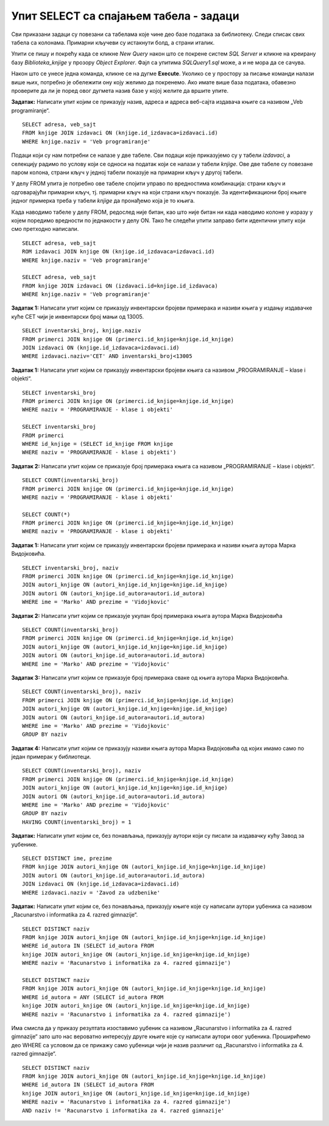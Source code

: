Упит SELECT са спајањем табела - задаци
=======================================

.. suggestionnote::

    Подаци који се у животу виде заједно на једном месту у бази података се чувају у различитим табелама. Као што смо већ видели на примеру, уколико погледаш корице неке књиге, највероватније ћеш на њима видети назив књиге, као и основне податке о аутору или ауторима и издавачу. Ови подаци се у бази података чувају у неколико различитих табела: *knjige*, *autori* и *izdavaci*. Неопходно је и веома важно да имамо механизам на основу којег можемо да видимо како су подаци у једној табели, на пример подаци о једној конкретној књизи, повезани са одговарајућим подацима у другим табелама, тако да можемо да видимо ко је аутор те књиге и ко је издавач те исте књиге.

    У примерима који следе има спајања табела, тј. подаци се узимају из по две или више повезаних табела.

    Приказани примери могу да буду садржани, у виду угњеждених упита, у програмима помоћу којих приступамо бази података. Касније у материјалима ћемо неке од њих и употребити унутар програмског кода писаног другим програмским језиком. 

Сви приказани задаци су повезани са табелама које чине део базе података за библиотеку. Следи списак свих табела са колонама. Примарни кључеви су истакнути болд, а страни италик. 

.. image:: ../../_images/slika_116a.jpg
    :width: 400
    :align: center

Упити се пишу и покрећу када се кликне *New Query* након што се покрене систем *SQL Server* и кликне на креирану базу *Biblioteka_knjige* у прозору *Object Explorer*. Фајл са упитима *SQLQuery1.sql* може, а и не мора да се сачува.

Након што се унесе једна команда, кликне се на дугме **Execute**. Уколико се у простору за писање команди налази више њих, потребно је обележити ону коју желимо да покренемо. Ако имате више база података, обавезно проверите да ли је поред овог дугмета назив базе у којој желите да вршите упите. 

.. image:: ../../_images/slika_116b.jpg
    :width: 400
    :align: center

.. questionnote::

    1. Књига са називом „Veb programiranje“ је веома тражена и библиотека жели да набави још примерака те књиге. Да би библиотека послала наруџбеницу, потребни су јој подаци о издавачу.  

**Задатак:** Написати упит којим се приказују назив, адреса и адреса веб-сајта издавача књиге са називом „Veb programiranje“.  

::

    SELECT adresa, veb_sajt
    FROM knjige JOIN izdavaci ON (knjige.id_izdavaca=izdavaci.id)
    WHERE knjige.naziv = 'Veb programiranje'

.. image:: ../../_images/slika_116c.jpg
    :width: 600
    :align: center

Подаци који су нам потребни се налазе у две табеле. Сви подаци које приказујемо су у табели *izdavaci*, а селекцију радимо по услову који се односи на податак који се налази у табели *knjige*. Ове две табеле су повезане паром колона, страни кључ у једној табели показује на примарни кључ у другој табели. 

.. image:: ../../_images/slika_116d.jpg
    :width: 600
    :align: center

У делу FROM упита је потребно ове табеле спојити управо по вредностима комбинација: страни кључ и одговарајући примарни кључ, тј. примарни кључ на који страни кључ показује. За идентификациони број књиге једног примерка треба у табели *knjige* да пронађемо која је то књига. 

Када наводимо табеле у делу FROM, редослед није битан, као што није битан ни када наводимо колоне у изразу у којем поредимо вредности по једнакости у делу ON. Тако ће следећи упити заправо бити идентични упиту који смо претходно написали. 

::

    SELECT adresa, veb_sajt
    ROM izdavaci JOIN knjige ON (knjige.id_izdavaca=izdavaci.id)
    WHERE knjige.naziv = 'Veb programiranje'

    SELECT adresa, veb_sajt
    FROM knjige JOIN izdavaci ON (izdavaci.id=knjige.id_izdavaca) 
    WHERE knjige.naziv = 'Veb programiranje'

.. questionnote::

    2. Библиотека је у процесу набавке нових примерака књига издавачке куће СЕТ. Тренутно се размишља да се најстарији набављени примерци књига ове издавачке куће повуку из употребе и раскњиже. Анализом примерака који се налазе у библиотеци је установљено да је примерак са инвентарским бројем 13005 у добром стању и релативно скоро набављен, па је потребно проценити стање раније набављених примерака. Раније набављени примерци имају мањи инвентарски број. 

**Задатак 1:** Написати упит којим се приказују инвентарски бројеви примерака и називи књига у издању издавачке куће СЕТ чији је инвентарски број мањи од 13005.

::

    SELECT inventarski_broj, knjige.naziv
    FROM primerci JOIN knjige ON (primerci.id_knjige=knjige.id_knjige)
    JOIN izdavaci ON (knjige.id_izdavaca=izdavaci.id)
    WHERE izdavaci.naziv='CET' AND inventarski_broj<13005


.. image:: ../../_images/slika_116e.jpg
    :width: 600
    :align: center

.. questionnote::
    3. Неколико чланова библиотеке се истог дана распитивало за књигу са називом „PROGRAMIRANJE – klase i objekti“. Потребно је проверити да ли постоји довољан број примерака ове књиге. 

.. infonote::

    НАПОМЕНА: На основу овог захтева има смисла формулисати два различита задатка.

**Задатак 1:** Написати упит којим се приказују инвентарски бројеви књига са називом „PROGRAMIRANJE – klase i objekti“.  

:: 

    SELECT inventarski_broj
    FROM primerci JOIN knjige ON (primerci.id_knjige=knjige.id_knjige)
    WHERE naziv = 'PROGRAMIRANJE - klase i objekti'

    SELECT inventarski_broj
    FROM primerci 
    WHERE id_knjige = (SELECT id_knjige FROM knjige 
    WHERE naziv = 'PROGRAMIRANJE - klase i objekti')

.. image:: ../../_images/slika_116f.jpg
    :width: 600
    :align: center

**Задатак 2:** Написати упит којим се приказује број примерака књига са називом „PROGRAMIRANJE – klase i objekti“.  

::

    SELECT COUNT(inventarski_broj)
    FROM primerci JOIN knjige ON (primerci.id_knjige=knjige.id_knjige)
    WHERE naziv = 'PROGRAMIRANJE - klase i objekti'

    SELECT COUNT(*)
    FROM primerci JOIN knjige ON (primerci.id_knjige=knjige.id_knjige)
    WHERE naziv = 'PROGRAMIRANJE - klase i objekti'

.. image:: ../../_images/slika_116g.jpg
    :width: 600
    :align: center

.. questionnote::

    4. Библиотека размишља да набави још примерака књига награђиваног аутора Марка Видојковића. Да би донели одлуку о новим набавкама, прво је потребно да провере стање са примерцима књига које већ имају од овог писца. 

.. infonote::

    НАПОМЕНА: На основу овог захтева има смисла формулисати неколико различитих задатка. 

**Задатак 1:** Написати упит којим се приказују инвентарски бројеви примерака и називи књига аутора Марка Видојковића.

::

    SELECT inventarski_broj, naziv
    FROM primerci JOIN knjige ON (primerci.id_knjige=knjige.id_knjige)
    JOIN autori_knjige ON (autori_knjige.id_knjige=knjige.id_knjige)
    JOIN autori ON (autori_knjige.id_autora=autori.id_autora)
    WHERE ime = 'Marko' AND prezime = 'Vidojkovic'

.. image:: ../../_images/slika_116h.jpg
    :width: 600
    :align: center

**Задатак 2:** Написати упит којим се приказује укупан број примерака књига аутора Марка Видојковића

::

    SELECT COUNT(inventarski_broj)
    FROM primerci JOIN knjige ON (primerci.id_knjige=knjige.id_knjige)
    JOIN autori_knjige ON (autori_knjige.id_knjige=knjige.id_knjige)
    JOIN autori ON (autori_knjige.id_autora=autori.id_autora)
    WHERE ime = 'Marko' AND prezime = 'Vidojkovic'

.. image:: ../../_images/slika_116i.jpg
    :width: 600
    :align: center

**Задатак 3:** Написати упит којим се приказује број примерака сваке од књига аутора Марка Видојковића.

::

    SELECT COUNT(inventarski_broj), naziv
    FROM primerci JOIN knjige ON (primerci.id_knjige=knjige.id_knjige)
    JOIN autori_knjige ON (autori_knjige.id_knjige=knjige.id_knjige)
    JOIN autori ON (autori_knjige.id_autora=autori.id_autora)
    WHERE ime = 'Marko' AND prezime = 'Vidojkovic'
    GROUP BY naziv

.. image:: ../../_images/slika_116j.jpg
    :width: 600
    :align: center

**Задатак 4:** Написати упит којим се приказују називи књига аутора Марка Видојковића од којих имамо само по један примерак у библиотеци.

::

    SELECT COUNT(inventarski_broj), naziv
    FROM primerci JOIN knjige ON (primerci.id_knjige=knjige.id_knjige)
    JOIN autori_knjige ON (autori_knjige.id_knjige=knjige.id_knjige)
    JOIN autori ON (autori_knjige.id_autora=autori.id_autora)
    WHERE ime = 'Marko' AND prezime = 'Vidojkovic'
    GROUP BY naziv
    HAVING COUNT(inventarski_broj) = 1

.. image:: ../../_images/slika_116k.jpg
    :width: 600
    :align: center

.. questionnote::

    5. У оквиру сарадње библиотеке и Завода за уџбенике планирано је да се ауторима који су писали за ову издавачку кућу уруче захвалнице и симболични поклони. 

**Задатак:** Написати упит којим се, без понављања, приказују аутори који су писали за издавачку кућу Завод за уџбенике.  

:: 

    SELECT DISTINCT ime, prezime 
    FROM knjige JOIN autori_knjige ON (autori_knjige.id_knjige=knjige.id_knjige)
    JOIN autori ON (autori_knjige.id_autora=autori.id_autora)
    JOIN izdavaci ON (knjige.id_izdavaca=izdavaci.id)
    WHERE izdavaci.naziv = 'Zavod za udzbenike'

.. image:: ../../_images/slika_116l.jpg
    :width: 600
    :align: center

.. questionnote::

    6. Члан библиотеке је заинтересован да позајми још неку књигу од аутора који су написали уџбеник са називом „Racunarstvo i informatika za 4. razred gimnazije'“.

**Задатак:** Написати упит којим се, без понављања, приказују књиге које су написали аутори уџбеника са називом „Racunarstvo i informatika za 4. razred gimnazije“.

::

    SELECT DISTINCT naziv 
    FROM knjige JOIN autori_knjige ON (autori_knjige.id_knjige=knjige.id_knjige)
    WHERE id_autora IN (SELECT id_autora FROM
    knjige JOIN autori_knjige ON (autori_knjige.id_knjige=knjige.id_knjige)
    WHERE naziv = 'Racunarstvo i informatika za 4. razred gimnazije')

    SELECT DISTINCT naziv 
    FROM knjige JOIN autori_knjige ON (autori_knjige.id_knjige=knjige.id_knjige)
    WHERE id_autora = ANY (SELECT id_autora FROM
    knjige JOIN autori_knjige ON (autori_knjige.id_knjige=knjige.id_knjige)
    WHERE naziv = 'Racunarstvo i informatika za 4. razred gimnazije')

.. image:: ../../_images/slika_116m.jpg
    :width: 600
    :align: center

Има смисла да у приказу резултата изоставимо уџбеник са називом „Racunarstvo i informatika za 4. razred gimnazije“ зато што нас вероватно интересују друге књиге које су написали аутори овог уџбеника. Проширићемо део WHERE са условом да се прикажу само уџбеници чији је назив различит од „Racunarstvo i informatika za 4. razred gimnazije“.

::

    SELECT DISTINCT naziv 
    FROM knjige JOIN autori_knjige ON (autori_knjige.id_knjige=knjige.id_knjige)
    WHERE id_autora IN (SELECT id_autora FROM
    knjige JOIN autori_knjige ON (autori_knjige.id_knjige=knjige.id_knjige)
    WHERE naziv = 'Racunarstvo i informatika za 4. razred gimnazije')
    AND naziv != 'Racunarstvo i informatika za 4. razred gimnazije'
